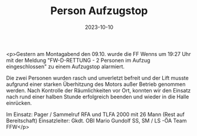 #+TITLE: Person Aufzugstop
#+DATE: 2023-10-10
#+FACEBOOK_URL: https://facebook.com/ffwenns/posts/690549129774209

<p>Gestern am Montagabend den 09.10. wurde die FF Wenns um 19:27 Uhr mit der Meldung "FW-D-RETTUNG - 
2 Personen im Aufzug eingeschlossen" zu einem Aufzugstop alarmiert.

Die zwei Personen wurden rasch und unverletzt befreit und der Lift musste aufgrund einer starken Überhitzung des Motors außer Betrieb genommen werden. Nach Kontrolle der Räumlichkeiten vor Ort, konnten wir den Einsatz nach rund einer halben Stunde erfolgreich beenden und wieder in die Halle einrücken. 

Im Einsatz:
Pager / Sammelruf
RFA und TLFA 2000 mit 26 Mann (Rest auf Bereitschaft) 
Einsatzleiter: Gkdt. OBI Mario Gundolf 
SS, SM / LS -ÖA Team FFW</p>
